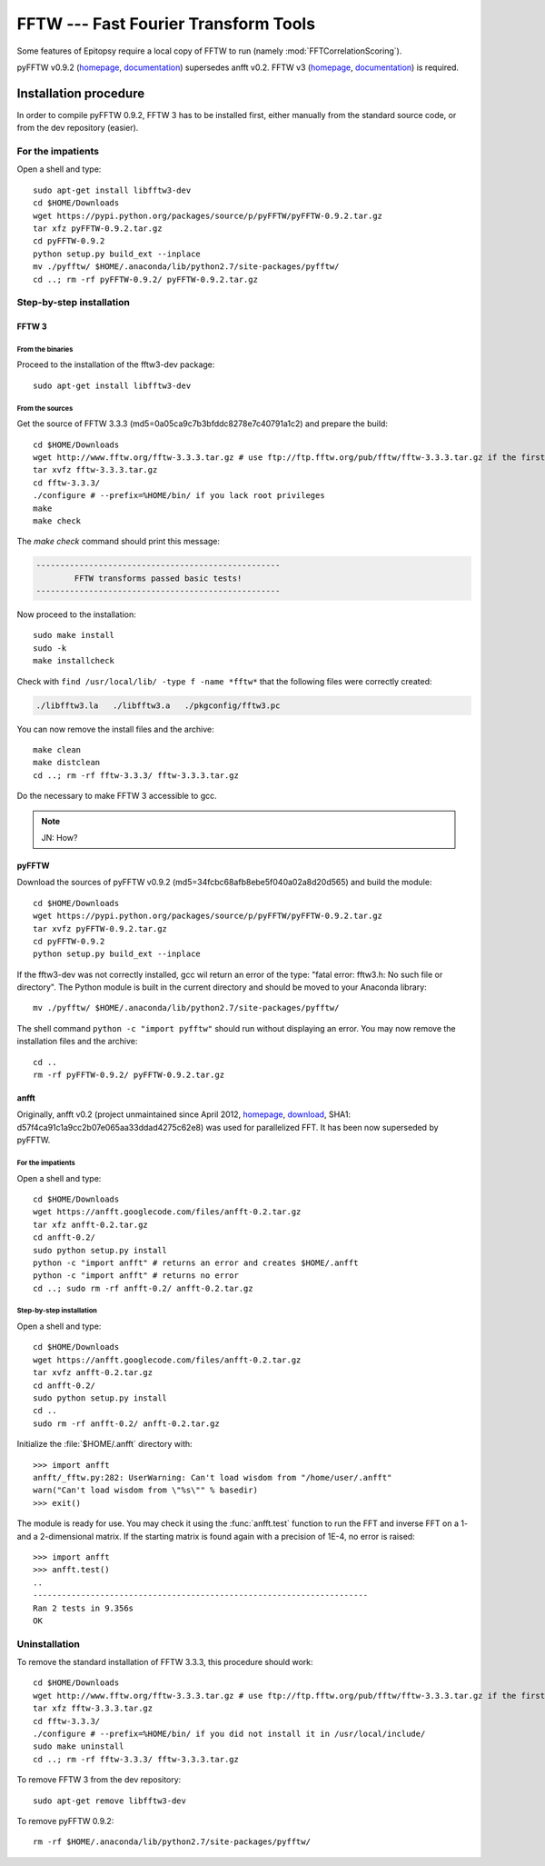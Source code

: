 *************************************
FFTW --- Fast Fourier Transform Tools
*************************************

Some features of Epitopsy require a local copy of FFTW to run
(namely :mod:`FFTCorrelationScoring`).

pyFFTW v0.9.2 (`homepage <https://pypi.python.org/pypi/pyFFTW>`_,
`documentation <http://hgomersall.github.io/pyFFTW/>`_) supersedes anfft v0.2.
FFTW v3 (`homepage <http://www.fftw.org/>`_,
`documentation <http://www.fftw.org/fftw3_doc/>`_) is required.

.. highlight:: bash

Installation procedure
======================

In order to compile pyFFTW 0.9.2, FFTW 3 has to be installed first, either
manually from the standard source code, or from the dev repository (easier).

For the impatients
------------------

Open a shell and type::

    sudo apt-get install libfftw3-dev
    cd $HOME/Downloads
    wget https://pypi.python.org/packages/source/p/pyFFTW/pyFFTW-0.9.2.tar.gz
    tar xfz pyFFTW-0.9.2.tar.gz
    cd pyFFTW-0.9.2
    python setup.py build_ext --inplace
    mv ./pyfftw/ $HOME/.anaconda/lib/python2.7/site-packages/pyfftw/
    cd ..; rm -rf pyFFTW-0.9.2/ pyFFTW-0.9.2.tar.gz


Step-by-step installation
-------------------------

FFTW 3
~~~~~~

From the binaries
^^^^^^^^^^^^^^^^^

Proceed to the installation of the fftw3-dev package::

    sudo apt-get install libfftw3-dev

From the sources
^^^^^^^^^^^^^^^^

.. seealso::

    A more complete procedure can be found on the `official installation webpage
    <http://www.fftw.org/fftw3_doc/Installation-on-Unix.html#Installation-on-Unix>`_.

Get the source of FFTW 3.3.3 (md5=0a05ca9c7b3bfddc8278e7c40791a1c2) and prepare the build::

    cd $HOME/Downloads
    wget http://www.fftw.org/fftw-3.3.3.tar.gz # use ftp://ftp.fftw.org/pub/fftw/fftw-3.3.3.tar.gz if the first server is unavailable
    tar xvfz fftw-3.3.3.tar.gz
    cd fftw-3.3.3/
    ./configure # --prefix=%HOME/bin/ if you lack root privileges
    make
    make check
    
The `make check` command should print this message:

.. code-block:: none

    ---------------------------------------------------
            FFTW transforms passed basic tests!
    ---------------------------------------------------

Now proceed to the installation::

    sudo make install
    sudo -k
    make installcheck

Check with ``find /usr/local/lib/ -type f -name *fftw*`` that the following
files were correctly created:

.. code-block:: none

    ./libfftw3.la   ./libfftw3.a   ./pkgconfig/fftw3.pc

You can now remove the install files and the archive::

    make clean
    make distclean
    cd ..; rm -rf fftw-3.3.3/ fftw-3.3.3.tar.gz

Do the necessary to make FFTW 3 accessible to gcc.

.. note::

    JN: How?

pyFFTW
~~~~~~

Download the sources of pyFFTW v0.9.2 (md5=34fcbc68afb8ebe5f040a02a8d20d565)
and build the module::

    cd $HOME/Downloads
    wget https://pypi.python.org/packages/source/p/pyFFTW/pyFFTW-0.9.2.tar.gz
    tar xvfz pyFFTW-0.9.2.tar.gz
    cd pyFFTW-0.9.2
    python setup.py build_ext --inplace

If the fftw3-dev was not correctly installed, gcc wil return an error of the
type: "fatal error: fftw3.h: No such file or directory". The Python module is
built in the current directory and should be moved to your Anaconda library::

    mv ./pyfftw/ $HOME/.anaconda/lib/python2.7/site-packages/pyfftw/

The shell command ``python -c "import pyfftw"`` should run without displaying
an error. You may now remove the installation files and the archive::

    cd ..
    rm -rf pyFFTW-0.9.2/ pyFFTW-0.9.2.tar.gz

anfft
~~~~~

Originally, anfft v0.2 (project unmaintained since April 2012,
`homepage <https://code.google.com/p/anfft/>`_,
`download <https://anfft.googlecode.com/files/anfft-0.2.tar.gz>`_,
SHA1: d57f4ca91c1a9cc2b07e065aa33ddad4275c62e8) was used for parallelized
FFT. It has been now superseded by pyFFTW.

For the impatients
^^^^^^^^^^^^^^^^^^

Open a shell and type::

    cd $HOME/Downloads
    wget https://anfft.googlecode.com/files/anfft-0.2.tar.gz
    tar xfz anfft-0.2.tar.gz
    cd anfft-0.2/
    sudo python setup.py install
    python -c "import anfft" # returns an error and creates $HOME/.anfft
    python -c "import anfft" # returns no error
    cd ..; sudo rm -rf anfft-0.2/ anfft-0.2.tar.gz

Step-by-step installation
^^^^^^^^^^^^^^^^^^^^^^^^^

Open a shell and type::

    cd $HOME/Downloads
    wget https://anfft.googlecode.com/files/anfft-0.2.tar.gz
    tar xvfz anfft-0.2.tar.gz
    cd anfft-0.2/
    sudo python setup.py install
    cd ..
    sudo rm -rf anfft-0.2/ anfft-0.2.tar.gz

.. highlight:: python

Initialize the :file:`$HOME/.anfft` directory with::

    >>> import anfft
    anfft/_fftw.py:282: UserWarning: Can't load wisdom from "/home/user/.anfft"
    warn("Can't load wisdom from \"%s\"" % basedir)
    >>> exit()

The module is ready for use. You may check it using the :func:`anfft.test`
function to run the FFT and inverse FFT on a 1- and a 2-dimensional matrix.
If the starting matrix is found again with a precision of 1E-4, no error is
raised::

    >>> import anfft
    >>> anfft.test()
    ..
    ----------------------------------------------------------------------
    Ran 2 tests in 9.356s
    OK

.. highlight:: bash

Uninstallation
--------------

To remove the standard installation of FFTW 3.3.3, this procedure should work::

    cd $HOME/Downloads
    wget http://www.fftw.org/fftw-3.3.3.tar.gz # use ftp://ftp.fftw.org/pub/fftw/fftw-3.3.3.tar.gz if the first server is unavailable
    tar xfz fftw-3.3.3.tar.gz
    cd fftw-3.3.3/
    ./configure # --prefix=%HOME/bin/ if you did not install it in /usr/local/include/
    sudo make uninstall
    cd ..; rm -rf fftw-3.3.3/ fftw-3.3.3.tar.gz

To remove FFTW 3 from the dev repository::

    sudo apt-get remove libfftw3-dev

To remove pyFFTW 0.9.2::

    rm -rf $HOME/.anaconda/lib/python2.7/site-packages/pyfftw/

.. highlight:: python


